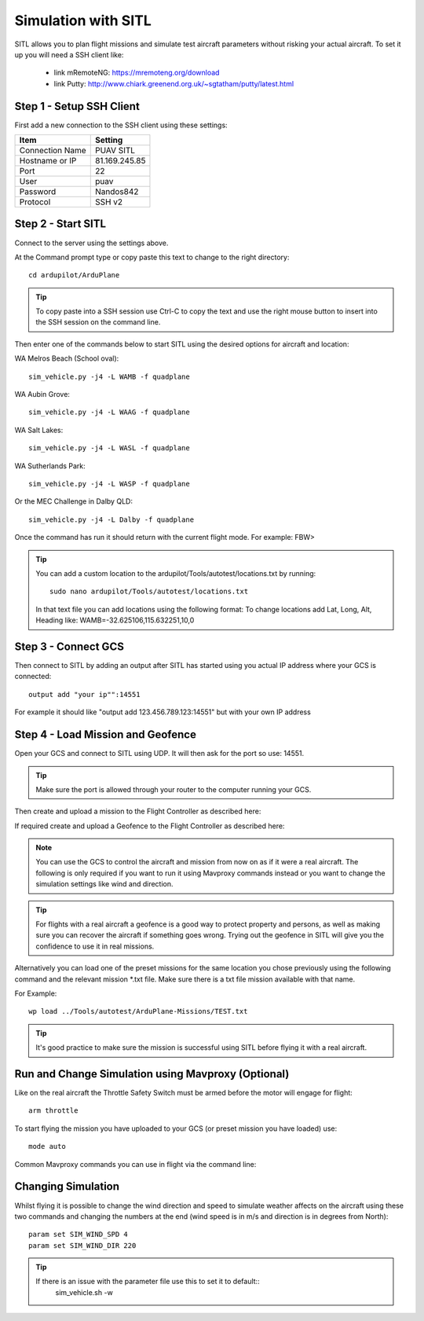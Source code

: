 Simulation with SITL
=======================

SITL allows you to plan flight missions and simulate test aircraft parameters without risking
your actual aircraft. To set it up you will need a SSH client like:
  * link mRemoteNG: https://mremoteng.org/download
  * link Putty: http://www.chiark.greenend.org.uk/~sgtatham/putty/latest.html

Step 1 - Setup SSH Client
...........................

First add a new connection to the SSH client using these settings:


================ ==================
Item             Setting
================ ==================
Connection Name  PUAV SITL
Hostname or IP   81.169.245.85
Port             22
User             puav
Password         Nandos842
Protocol         SSH v2
================ ==================


Step 2 - Start SITL
...................

Connect to the server using the settings above.

At the Command prompt type or copy paste this text to change to the right directory::

    cd ardupilot/ArduPlane

.. Tip::
  To copy paste into a SSH session use Ctrl-C to copy the text and use the right mouse button to insert into the SSH session on the command line.

Then enter one of the commands below to start SITL using the desired options for aircraft and location:

WA Melros Beach (School oval)::

    sim_vehicle.py -j4 -L WAMB -f quadplane

WA Aubin Grove::

    sim_vehicle.py -j4 -L WAAG -f quadplane

WA Salt Lakes::

    sim_vehicle.py -j4 -L WASL -f quadplane

WA Sutherlands Park::

    sim_vehicle.py -j4 -L WASP -f quadplane

Or the MEC Challenge in Dalby QLD::

    sim_vehicle.py -j4 -L Dalby -f quadplane

Once the command has run it should return with the current flight mode. For example: FBW>

.. Tip::
  You can add a custom location to the ardupilot/Tools/autotest/locations.txt by running::

    sudo nano ardupilot/Tools/autotest/locations.txt

  In that text file you can add locations using the following format:
  To change locations add Lat, Long, Alt, Heading like: WAMB=-32.625106,115.632251,10,0

Step 3 - Connect GCS
......................

Then connect to SITL by adding an output after SITL has started using you actual IP address where your GCS is connected::

    output add "your ip"":14551

For example it should like "output add 123.456.789.123:14551" but with your own IP address

Step 4 - Load Mission and Geofence
...................................

Open your GCS and connect to SITL using UDP.
It will then ask for the port so use: 14551.

.. Tip::
  Make sure the port is allowed through your router to the computer running your GCS.

Then create and upload a mission to the Flight Controller as described here:

If required create and upload a Geofence to the Flight Controller as described here:

.. Note::
  You can use the GCS to control the aircraft and mission from now on as if it were a real aircraft.
  The following is only required if you want to run it using Mavproxy commands instead or you want to change the simulation settings like wind and direction.

.. Tip::
  For flights with a real aircraft a geofence is a good way to protect property and persons, as well as making sure you can recover the aircraft if something goes wrong.
  Trying out the geofence in SITL will give you the confidence to use it in real missions.

Alternatively you can load one of the preset missions for the same location you chose previously using the following command and the relevant mission *.txt file. Make sure there is a txt file mission available with that name.

For Example::

    wp load ../Tools/autotest/ArduPlane-Missions/TEST.txt

.. Tip::
  It's good practice to make sure the mission is successful using SITL before flying it with a real aircraft.

Run and Change Simulation using Mavproxy (Optional)
...............................................................

Like on the real aircraft the Throttle Safety Switch must be armed before the motor will engage for flight::

   arm throttle

To start flying the mission you have uploaded to your GCS (or preset mission you have loaded) use::

    mode auto

Common Mavproxy commands you can use in flight via the command line::



Changing Simulation
....................

Whilst flying it is possible to change the wind direction and speed to simulate weather
affects on the aircraft using these two commands and changing the numbers at the end (wind speed is in m/s and direction is in degrees from North)::

   param set SIM_WIND_SPD 4
   param set SIM_WIND_DIR 220

.. Tip::
  If there is an issue with the parameter file use this to set it to default::
    sim_vehicle.sh -w

